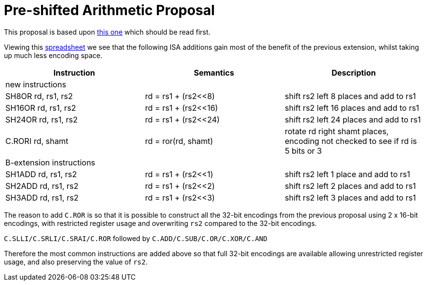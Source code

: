 

Pre-shifted Arithmetic Proposal
===============================

This proposal is based upon https://github.com/riscv/riscv-code-size-reduction/blob/master/existing_extensions/Huawei%20Custom%20Extension/riscv_preshifted_arithmetic.rst[this one]
which should be read first.

Viewing this https://github.com/riscv/riscv-code-size-reduction/blob/master/existing_extensions/Huawei%20Custom%20Extension/Huawei%20IoT%20preshifted%20arithmetic%20usage.xlsx[spreadsheet] 
we see that the following ISA additions gain most of the benefit of the previous extension, whilst taking up much less encoding space.


[options="header"]
|===============================================================================
|Instruction         | Semantics            | Description
3+|new instructions
|SH8OR rd, rs1, rs2  | rd = rs1 + (rs2<<8)  | shift rs2 left 8  places and add to rs1
|SH16OR rd, rs1, rs2 | rd = rs1 + (rs2<<16) | shift rs2 left 16 places and add to rs1
|SH24OR rd, rs1, rs2 | rd = rs1 + (rs2<<24) | shift rs2 left 24 places and add to rs1
|C.RORI rd, shamt    | rd = ror(rd, shamt)  | rotate rd right shamt places, encoding not checked to see if rd is 5 bits or 3
3+|B-extension instructions
|SH1ADD rd, rs1, rs2 | rd = rs1 + (rs2<<1)  | shift rs2 left 1 place and add to rs1
|SH2ADD rd, rs1, rs2 | rd = rs1 + (rs2<<2)  | shift rs2 left 2 places and add to rs1
|SH3ADD rd, rs1, rs2 | rd = rs1 + (rs2<<3)  | shift rs2 left 3 places and add to rs1
|===============================================================================

The reason to add `C.ROR` is so that it is possible to construct all the 32-bit encodings from the previous proposal using 2 x 16-bit encodings, 
with restricted register usage and overwriting `rs2` compared to the 32-bit encodings.

`C.SLLI/C.SRLI/C.SRAI/C.ROR` followed by `C.ADD/C.SUB/C.OR/C.XOR/C.AND`

Therefore the most common instructions are added above so that full 32-bit encodings are available allowing unrestricted register usage, and also preserving the value of `rs2`.


